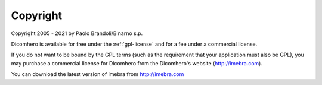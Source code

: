 Copyright
=========

Copyright 2005 - 2021 by Paolo Brandoli/Binarno s.p.

Dicomhero is available for free under the :ref:`gpl-license` and for a fee under a commercial license.

If you do not want to be bound by the GPL terms (such as the requirement
that your application must also be GPL), you may purchase a commercial license
for Dicomhero from the Dicomhero's website (http://imebra.com).

You can download the latest version of imebra from http://imebra.com

